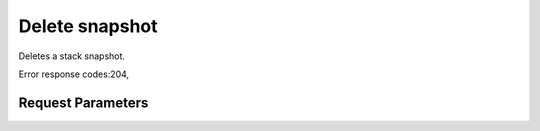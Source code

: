 
Delete snapshot
===============

.. rest_method::  DELETE /v1/{tenant_id}/stacks/{stack_name}/{stack_id}/snapshots/{snapshot_id}

Deletes a stack snapshot.

Error response codes:204,


Request Parameters
------------------

.. rest_parameters:: parameters.yaml

   - stack_name: stack_name
   - tenant_id: tenant_id
   - stack_id: stack_id
   - snapshot_id: snapshot_id







